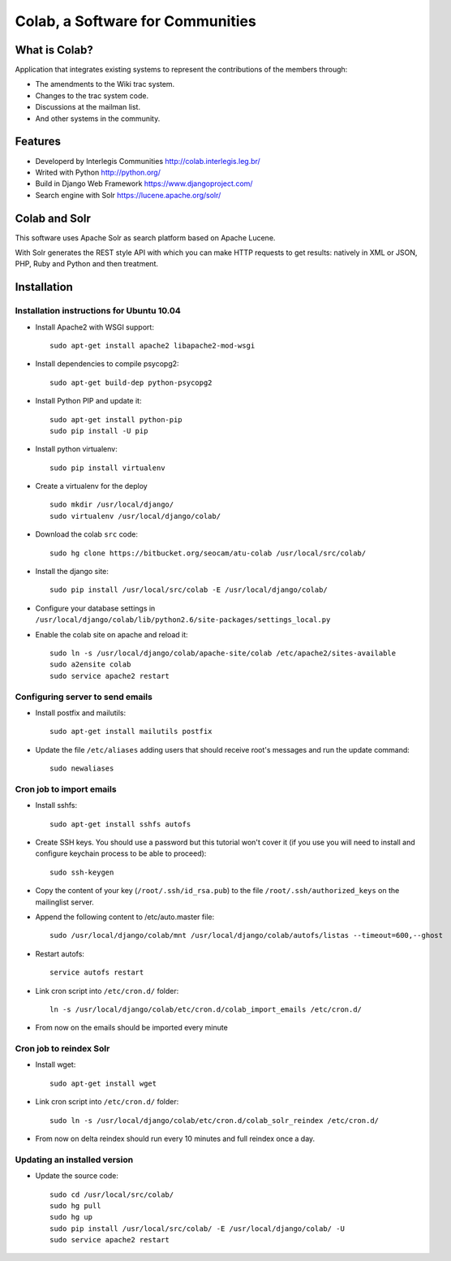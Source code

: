 .. -*- coding: utf-8 -*-

.. highlight:: rest

.. _colab_software:

=================================
Colab, a Software for Communities
=================================

What is Colab?
==============

Application that integrates existing systems to represent the contributions of the members through:

* The amendments to the Wiki trac system.

* Changes to the trac system code.

* Discussions at the mailman list.

* And other systems in the community.

Features
========

* Developerd by Interlegis Communities http://colab.interlegis.leg.br/

* Writed with Python http://python.org/

* Build in Django Web Framework https://www.djangoproject.com/

* Search engine with Solr https://lucene.apache.org/solr/

Colab and Solr
==============

This software uses Apache Solr as search platform based on Apache Lucene.

With Solr generates the REST style API with which you can make HTTP requests 
to get results: natively in XML or JSON, PHP, Ruby and Python and then treatment.

Installation
============

Installation instructions for Ubuntu 10.04
-------------------------------------------

* Install Apache2 with WSGI support: ::

    sudo apt-get install apache2 libapache2-mod-wsgi

* Install dependencies to compile psycopg2: ::

    sudo apt-get build-dep python-psycopg2

* Install Python PIP and update it: ::

    sudo apt-get install python-pip
    sudo pip install -U pip

* Install python virtualenv: ::

    sudo pip install virtualenv 

* Create a virtualenv for the deploy ::
 
    sudo mkdir /usr/local/django/
    sudo virtualenv /usr/local/django/colab/

* Download the colab ``src`` code: ::

    sudo hg clone https://bitbucket.org/seocam/atu-colab /usr/local/src/colab/

* Install the django site: ::

    sudo pip install /usr/local/src/colab -E /usr/local/django/colab/

* Configure your database settings in ``/usr/local/django/colab/lib/python2.6/site-packages/settings_local.py``
  
* Enable the colab site on apache and reload it: ::

    sudo ln -s /usr/local/django/colab/apache-site/colab /etc/apache2/sites-available
    sudo a2ensite colab
    sudo service apache2 restart

Configuring server to send emails
----------------------------------

* Install postfix and mailutils: ::

    sudo apt-get install mailutils postfix

* Update the file ``/etc/aliases`` adding users that should receive root's messages and run the update command: ::

    sudo newaliases


Cron job to import emails
---------------------------

* Install sshfs: ::

    sudo apt-get install sshfs autofs

* Create SSH keys. You should use a password but this tutorial won't cover it (if you use you will need to install and configure keychain process to be able to proceed): ::

    sudo ssh-keygen

* Copy the content of your key (``/root/.ssh/id_rsa.pub``) to the file ``/root/.ssh/authorized_keys`` on the mailinglist server.

* Append the following content to /etc/auto.master file: ::

    sudo /usr/local/django/colab/mnt /usr/local/django/colab/autofs/listas --timeout=600,--ghost

* Restart autofs: ::

    service autofs restart
  
* Link cron script into ``/etc/cron.d/`` folder: ::

    ln -s /usr/local/django/colab/etc/cron.d/colab_import_emails /etc/cron.d/ 
  
* From now on the emails should be imported every minute


Cron job to reindex Solr
-------------------------

* Install wget: ::

    sudo apt-get install wget

* Link cron script into ``/etc/cron.d/`` folder: ::

    sudo ln -s /usr/local/django/colab/etc/cron.d/colab_solr_reindex /etc/cron.d/

* From now on delta reindex should run every 10 minutes and full reindex once a day. 


Updating an installed version
------------------------------

* Update the source code: ::

    sudo cd /usr/local/src/colab/
    sudo hg pull
    sudo hg up
    sudo pip install /usr/local/src/colab/ -E /usr/local/django/colab/ -U
    sudo service apache2 restart
